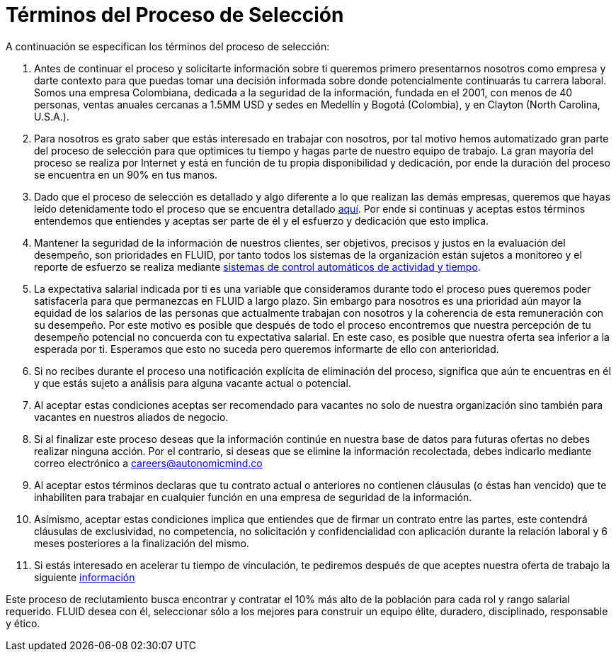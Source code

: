 :slug: empleos/terminos-seleccion
:category: careers
:eth: no

= Términos del Proceso de Selección

A continuación se especifican los términos del proceso de selección:

. Antes de continuar el proceso y solicitarte información sobre ti queremos primero presentarnos nosotros como empresa y darte contexto para que puedas tomar una decisión informada sobre donde potencialmente continuarás tu carrera laboral. Somos una empresa Colombiana, dedicada a la seguridad de la información, fundada en el 2001, con menos de 40 personas, ventas anuales cercanas a 1.5MM USD y sedes en Medellín y Bogotá (Colombia), y en Clayton (North Carolina, U.S.A.).

. Para nosotros es grato saber que estás interesado en trabajar con nosotros, por tal motivo hemos automatizado gran parte del proceso de selección para que optimices tu tiempo y hagas parte de nuestro equipo de trabajo. La gran mayoría del proceso se realiza por Internet y está en función de tu propia disponibilidad y dedicación, por ende la duración del proceso se encuentra en un 90% en tus manos.

. Dado que el proceso de selección es detallado y algo diferente a lo que realizan las demás empresas, queremos que hayas leído detenidamente todo el proceso que se encuentra detallado link:../empleos/[aquí].  Por ende si continuas y aceptas estos términos entendemos que entiendes y aceptas ser parte de él y el esfuerzo y dedicación que esto implica.

. Mantener la seguridad de la información de nuestros clientes, ser objetivos, precisos y justos en la evaluación del desempeño, son prioridades en FLUID, por tanto todos los sistemas de la organización están sujetos a monitoreo y el reporte de esfuerzo se realiza mediante https://www.timedoctor.com/[sistemas de control automáticos de actividad y tiempo].

. La expectativa salarial indicada por ti es una variable que consideramos durante todo el proceso pues queremos poder satisfacerla para que permanezcas en FLUID a largo plazo. Sin embargo para nosotros es una prioridad aún mayor la equidad de los salarios de las personas que actualmente trabajan con nosotros y la coherencia de esta remuneración con su desempeño. Por este motivo es posible que después de todo el proceso encontremos que nuestra percepción de tu desempeño potencial no concuerda con tu expectativa salarial. En este caso, es posible que nuestra oferta sea inferior a la esperada por ti. Esperamos que esto no suceda pero queremos informarte de ello con anterioridad.

. Si no recibes durante el proceso una notificación explícita de eliminación del proceso, significa que aún te encuentras en él y que estás sujeto a análisis para alguna vacante actual o potencial.

. Al aceptar estas condiciones aceptas ser recomendado para vacantes no solo de nuestra organización sino también para vacantes en nuestros aliados de negocio.

. Si al finalizar este proceso deseas que la información continúe en nuestra base de datos para futuras ofertas no debes realizar ninguna acción. Por el contrario, si deseas que se elimine la información recolectada, debes indicarlo mediante correo electrónico a careers@autonomicmind.co

. Al aceptar estos términos declaras que tu contrato actual o anteriores no contienen cláusulas (o éstas han vencido) que te inhabiliten para trabajar en cualquier función en una empresa de seguridad de la información.

. Asímismo, aceptar estas condiciones implica que entiendes que de firmar un contrato entre las partes, este contendrá cláusulas de exclusividad, no competencia, no solicitación y confidencialidad con aplicación durante la relación laboral y 6 meses posteriores a la finalización del mismo.

. Si estás interesado en acelerar tu tiempo de vinculación, te pediremos después de que aceptes nuestra oferta de trabajo la siguiente link:../vinculacion/[información]

Este proceso de reclutamiento busca encontrar y contratar el 10% más alto de la población para cada rol y rango salarial requerido. FLUID desea con él, seleccionar sólo a los mejores para construir un equipo élite, duradero, disciplinado, responsable y ético.
